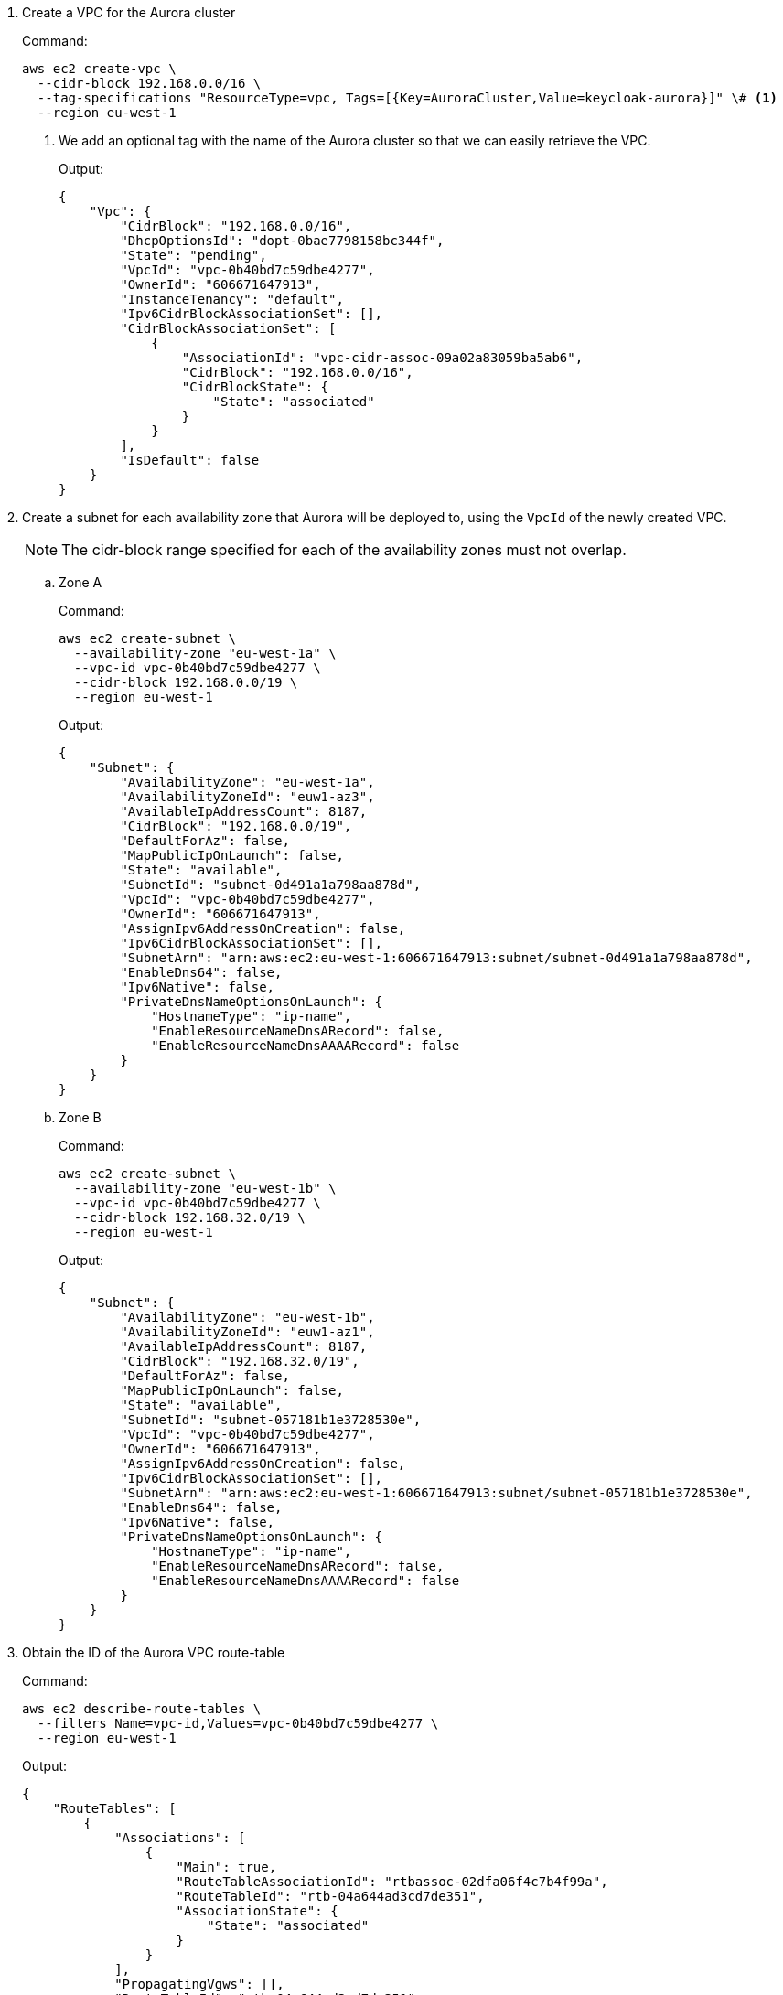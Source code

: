 . Create a VPC for the Aurora cluster
+
.Command:
[source,bash]
----
aws ec2 create-vpc \
  --cidr-block 192.168.0.0/16 \
  --tag-specifications "ResourceType=vpc, Tags=[{Key=AuroraCluster,Value=keycloak-aurora}]" \# <1>
  --region eu-west-1
----
<1> We add an optional tag with the name of the Aurora cluster so that we can easily retrieve the VPC.
+
.Output:
[source,json]
----
{
    "Vpc": {
        "CidrBlock": "192.168.0.0/16",
        "DhcpOptionsId": "dopt-0bae7798158bc344f",
        "State": "pending",
        "VpcId": "vpc-0b40bd7c59dbe4277",
        "OwnerId": "606671647913",
        "InstanceTenancy": "default",
        "Ipv6CidrBlockAssociationSet": [],
        "CidrBlockAssociationSet": [
            {
                "AssociationId": "vpc-cidr-assoc-09a02a83059ba5ab6",
                "CidrBlock": "192.168.0.0/16",
                "CidrBlockState": {
                    "State": "associated"
                }
            }
        ],
        "IsDefault": false
    }
}
----
+
. Create a subnet for each availability zone that Aurora will be deployed to, using the `VpcId` of the newly created VPC.
+
NOTE: The cidr-block range specified for each of the availability zones must not overlap.
+
.. Zone A
+
.Command:
[source,bash]
----
aws ec2 create-subnet \
  --availability-zone "eu-west-1a" \
  --vpc-id vpc-0b40bd7c59dbe4277 \
  --cidr-block 192.168.0.0/19 \
  --region eu-west-1
----
+
.Output:
[source,json]
----
{
    "Subnet": {
        "AvailabilityZone": "eu-west-1a",
        "AvailabilityZoneId": "euw1-az3",
        "AvailableIpAddressCount": 8187,
        "CidrBlock": "192.168.0.0/19",
        "DefaultForAz": false,
        "MapPublicIpOnLaunch": false,
        "State": "available",
        "SubnetId": "subnet-0d491a1a798aa878d",
        "VpcId": "vpc-0b40bd7c59dbe4277",
        "OwnerId": "606671647913",
        "AssignIpv6AddressOnCreation": false,
        "Ipv6CidrBlockAssociationSet": [],
        "SubnetArn": "arn:aws:ec2:eu-west-1:606671647913:subnet/subnet-0d491a1a798aa878d",
        "EnableDns64": false,
        "Ipv6Native": false,
        "PrivateDnsNameOptionsOnLaunch": {
            "HostnameType": "ip-name",
            "EnableResourceNameDnsARecord": false,
            "EnableResourceNameDnsAAAARecord": false
        }
    }
}

----
.. Zone B
+
.Command:
[source,bash]
----
aws ec2 create-subnet \
  --availability-zone "eu-west-1b" \
  --vpc-id vpc-0b40bd7c59dbe4277 \
  --cidr-block 192.168.32.0/19 \
  --region eu-west-1
----
+
.Output:
[source,json]
----
{
    "Subnet": {
        "AvailabilityZone": "eu-west-1b",
        "AvailabilityZoneId": "euw1-az1",
        "AvailableIpAddressCount": 8187,
        "CidrBlock": "192.168.32.0/19",
        "DefaultForAz": false,
        "MapPublicIpOnLaunch": false,
        "State": "available",
        "SubnetId": "subnet-057181b1e3728530e",
        "VpcId": "vpc-0b40bd7c59dbe4277",
        "OwnerId": "606671647913",
        "AssignIpv6AddressOnCreation": false,
        "Ipv6CidrBlockAssociationSet": [],
        "SubnetArn": "arn:aws:ec2:eu-west-1:606671647913:subnet/subnet-057181b1e3728530e",
        "EnableDns64": false,
        "Ipv6Native": false,
        "PrivateDnsNameOptionsOnLaunch": {
            "HostnameType": "ip-name",
            "EnableResourceNameDnsARecord": false,
            "EnableResourceNameDnsAAAARecord": false
        }
    }
}

----
+
. Obtain the ID of the Aurora VPC route-table
+
.Command:
[source,bash]
----
aws ec2 describe-route-tables \
  --filters Name=vpc-id,Values=vpc-0b40bd7c59dbe4277 \
  --region eu-west-1
----
+
.Output:
[source,json]
----
{
    "RouteTables": [
        {
            "Associations": [
                {
                    "Main": true,
                    "RouteTableAssociationId": "rtbassoc-02dfa06f4c7b4f99a",
                    "RouteTableId": "rtb-04a644ad3cd7de351",
                    "AssociationState": {
                        "State": "associated"
                    }
                }
            ],
            "PropagatingVgws": [],
            "RouteTableId": "rtb-04a644ad3cd7de351",
            "Routes": [
                {
                    "DestinationCidrBlock": "192.168.0.0/16",
                    "GatewayId": "local",
                    "Origin": "CreateRouteTable",
                    "State": "active"
                }
            ],
            "Tags": [],
            "VpcId": "vpc-0b40bd7c59dbe4277",
            "OwnerId": "606671647913"
        }
    ]
}

----
+
. Associate the Aurora VPC route-table each availability zone's subnet
.. Zone A
+
.Command:
[source,bash]
----
aws ec2 associate-route-table \
  --route-table-id rtb-04a644ad3cd7de351 \
  --subnet-id subnet-0d491a1a798aa878d \
  --region eu-west-1
----
+
.. Zone B
+
.Command:
[source,bash]
----
aws ec2 associate-route-table \
  --route-table-id rtb-04a644ad3cd7de351 \
  --subnet-id subnet-057181b1e3728530e \
  --region eu-west-1
----
+
. Create Aurora Subnet Group
+
.Command:
[source,bash]
----
aws rds create-db-subnet-group \
  --db-subnet-group-name keycloak-aurora-subnet-group \
  --db-subnet-group-description "Aurora DB Subnet Group" \
  --subnet-ids subnet-0d491a1a798aa878d subnet-057181b1e3728530e \
  --region eu-west-1
----
+
. Create Aurora Security Group
+
.Command:
[source,bash]
----
aws ec2 create-security-group \
  --group-name keycloak-aurora-security-group \
  --description "Aurora DB Security Group" \
  --vpc-id vpc-0b40bd7c59dbe4277 \
  --region eu-west-1
----
+
.Output:
[source,json]
----
{
    "GroupId": "sg-0d746cc8ad8d2e63b"
}
----
+
. Create the Aurora DB Cluster
+
.Command:
[source,bash]
----
aws rds create-db-cluster \
    --db-cluster-identifier keycloak-aurora \
    --database-name keycloak \
    --engine aurora-postgresql \
    --engine-version ${properties["aurora-postgresql.version"]} \
    --master-username keycloak \
    --master-user-password secret99 \
    --vpc-security-group-ids sg-0d746cc8ad8d2e63b \
    --db-subnet-group-name keycloak-aurora-subnet-group \
    --region eu-west-1
----
+
NOTE: You should replace the `--master-username` and `--master-user-password` values.
The values specified here must be used when configuring the {project_name} database credentials.
+
.Output:
[source,json]
----
{
    "DBCluster": {
        "AllocatedStorage": 1,
        "AvailabilityZones": [
            "eu-west-1b",
            "eu-west-1c",
            "eu-west-1a"
        ],
        "BackupRetentionPeriod": 1,
        "DatabaseName": "keycloak",
        "DBClusterIdentifier": "keycloak-aurora",
        "DBClusterParameterGroup": "default.aurora-postgresql15",
        "DBSubnetGroup": "keycloak-aurora-subnet-group",
        "Status": "creating",
        "Endpoint": "keycloak-aurora.cluster-clhthfqe0h8p.eu-west-1.rds.amazonaws.com",
        "ReaderEndpoint": "keycloak-aurora.cluster-ro-clhthfqe0h8p.eu-west-1.rds.amazonaws.com",
        "MultiAZ": false,
        "Engine": "aurora-postgresql",
        "EngineVersion": "15.3",
        "Port": 5432,
        "MasterUsername": "keycloak",
        "PreferredBackupWindow": "02:21-02:51",
        "PreferredMaintenanceWindow": "fri:03:34-fri:04:04",
        "ReadReplicaIdentifiers": [],
        "DBClusterMembers": [],
        "VpcSecurityGroups": [
            {
                "VpcSecurityGroupId": "sg-0d746cc8ad8d2e63b",
                "Status": "active"
            }
        ],
        "HostedZoneId": "Z29XKXDKYMONMX",
        "StorageEncrypted": false,
        "DbClusterResourceId": "cluster-IBWXUWQYM3MS5BH557ZJ6ZQU4I",
        "DBClusterArn": "arn:aws:rds:eu-west-1:606671647913:cluster:keycloak-aurora",
        "AssociatedRoles": [],
        "IAMDatabaseAuthenticationEnabled": false,
        "ClusterCreateTime": "2023-11-01T10:40:45.964000+00:00",
        "EngineMode": "provisioned",
        "DeletionProtection": false,
        "HttpEndpointEnabled": false,
        "CopyTagsToSnapshot": false,
        "CrossAccountClone": false,
        "DomainMemberships": [],
        "TagList": [],
        "AutoMinorVersionUpgrade": true,
        "NetworkType": "IPV4"
    }
}
----
+

. Create Aurora DB instances
+
.. Create Zone A Writer instance
+
.Command:
[source,bash]
----
  aws rds create-db-instance \
    --db-cluster-identifier keycloak-aurora \
    --db-instance-identifier "keycloak-aurora-instance-1" \
    --db-instance-class db.t4g.large \
    --engine aurora-postgresql \
    --region eu-west-1
----
+
.. Create Zone B Reader instance
+
.Command:
[source,bash]
----
  aws rds create-db-instance \
    --db-cluster-identifier keycloak-aurora \
    --db-instance-identifier "keycloak-aurora-instance-2" \
    --db-instance-class db.t4g.large \
    --engine aurora-postgresql \
    --region eu-west-1
----
+
. Wait for all Writer and Reader instances to be ready
+
.Command:
[source,bash]
----
aws rds wait db-instance-available --db-instance-identifier keycloak-aurora-instance-1 --region eu-west-1
aws rds wait db-instance-available --db-instance-identifier keycloak-aurora-instance-2 --region eu-west-1
----
+
. [[aurora-writer-url]]Obtain the Writer endpoint URL for use by Keycloak
+
.Command:
[source,bash]
----
aws rds describe-db-clusters \
  --db-cluster-identifier keycloak-aurora \
  --query 'DBClusters[*].Endpoint' \
  --region eu-west-1 \
  --output text
----
+
.Output:
[source,json]
----
[
    "keycloak-aurora.cluster-clhthfqe0h8p.eu-west-1.rds.amazonaws.com"
]
----
